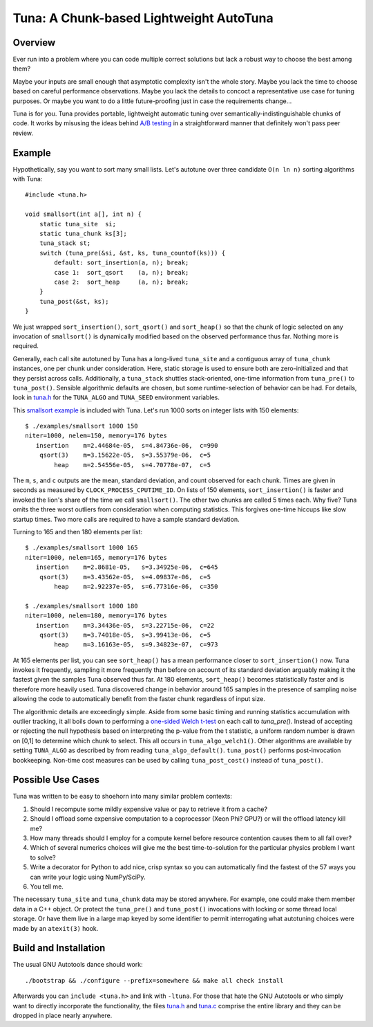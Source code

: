 Tuna: A Chunk-based Lightweight AutoTuna
========================================

Overview
--------

Ever run into a problem where you can code multiple correct solutions but lack
a robust way to choose the best among them?

Maybe your inputs are small enough that asymptotic complexity isn't the whole
story.  Maybe you lack the time to choose based on careful performance
observations.  Maybe you lack the details to concoct a representative use case
for tuning purposes.  Or maybe you want to do a little future-proofing just in
case the requirements change...

Tuna is for you.  Tuna provides portable, lightweight automatic tuning over
semantically-indistinguishable chunks of code.  It works by misusing the ideas
behind `A/B testing <http://en.wikipedia.org/wiki/A/B_testing>`_ in a
straightforward manner that definitely won't pass peer review.

Example
-------

Hypothetically, say you want to sort many small lists.  Let's autotune over
three candidate ``O(n ln n)`` sorting algorithms with Tuna::

    #include <tuna.h>

    void smallsort(int a[], int n) {
        static tuna_site  si;
        static tuna_chunk ks[3];
        tuna_stack st;
        switch (tuna_pre(&si, &st, ks, tuna_countof(ks))) {
            default: sort_insertion(a, n); break;
            case 1:  sort_qsort    (a, n); break;
            case 2:  sort_heap     (a, n); break;
        }
        tuna_post(&st, ks);
    }

We just wrapped ``sort_insertion()``, ``sort_qsort()`` and ``sort_heap()`` so
that the chunk of logic selected on any invocation of ``smallsort()`` is
dynamically modified based on the observed performance thus far.  Nothing more
is required.

Generally, each call site autotuned by Tuna has a long-lived ``tuna_site`` and
a contiguous array of ``tuna_chunk`` instances, one per chunk under
consideration.  Here, static storage is used to ensure both are
zero-initialized and that they persist across calls.  Additionally, a
``tuna_stack`` shuttles stack-oriented, one-time information from
``tuna_pre()`` to ``tuna_post()``.  Sensible algorithmic defaults are chosen,
but some runtime-selection of behavior can be had.  For details, look in
`tuna.h <tuna/tuna.h>`_ for the ``TUNA_ALGO`` and ``TUNA_SEED`` environment
variables.

This `smallsort example <examples/smallsort.c>`_ is included with Tuna.  Let's
run 1000 sorts on integer lists with 150 elements::

    $ ./examples/smallsort 1000 150
    niter=1000, nelem=150, memory=176 bytes
       insertion    m=2.44684e-05,  s=4.84736e-06,  c=990
        qsort(3)    m=3.15622e-05,  s=3.55379e-06,  c=5
            heap    m=2.54556e-05,  s=4.70778e-07,  c=5

The ``m``, ``s``, and ``c`` outputs are the mean, standard deviation, and count
observed for each chunk.  Times are given in seconds as measured by
``CLOCK_PROCESS_CPUTIME_ID``.  On lists of 150 elements, ``sort_insertion()``
is faster and invoked the lion's share of the time we call ``smallsort()``.
The other two chunks are called 5 times each.  Why five?  Tuna omits the three
worst outliers from consideration when computing statistics.  This forgives
one-time hiccups like slow startup times.  Two more calls are required to have
a sample standard deviation.

Turning to 165 and then 180 elements per list::

    $ ./examples/smallsort 1000 165
    niter=1000, nelem=165, memory=176 bytes
       insertion    m=2.8681e-05,   s=3.34925e-06,  c=645
        qsort(3)    m=3.43562e-05,  s=4.09837e-06,  c=5
            heap    m=2.92237e-05,  s=6.77316e-06,  c=350

    $ ./examples/smallsort 1000 180
    niter=1000, nelem=180, memory=176 bytes
       insertion    m=3.34436e-05,  s=3.22715e-06,  c=22
        qsort(3)    m=3.74018e-05,  s=3.99413e-06,  c=5
            heap    m=3.16163e-05,  s=9.34823e-07,  c=973

At 165 elements per list, you can see ``sort_heap()`` has a mean performance
closer to ``sort_insertion()`` now.  Tuna invokes it frequently, sampling it
more frequently than before on account of its standard deviation arguably
making it the fastest given the samples Tuna observed thus far.  At 180
elements, ``sort_heap()`` becomes statistically faster and is therefore more
heavily used.  Tuna discovered change in behavior around 165 samples in the
presence of sampling noise allowing the code to automatically benefit from the
faster chunk regardless of input size.

The algorithmic details are exceedingly simple.  Aside from some basic timing
and running statistics accumulation with outlier tracking, it all boils down to
performing a `one-sided Welch t-test
<http://en.wikipedia.org/wiki/Welch's_t_test>`_ on each call to `tuna_pre()`.
Instead of accepting or rejecting the null hypothesis based on interpreting the
p-value from the t statistic, a uniform random number is drawn on [0,1] to
determine which chunk to select.  This all occurs in ``tuna_algo_welch1()``.
Other algorithms are available by setting ``TUNA_ALGO`` as described by from
reading ``tuna_algo_default()``.  ``tuna_post()`` performs post-invocation
bookkeeping.  Non-time cost measures can be used by calling
``tuna_post_cost()`` instead of ``tuna_post()``.

Possible Use Cases
------------------

Tuna was written to be easy to shoehorn into many similar problem contexts:

1. Should I recompute some mildly expensive value or pay to retrieve it from a
   cache?
2. Should I offload some expensive computation to a coprocessor (Xeon Phi?
   GPU?) or will the offload latency kill me?
3. How many threads should I employ for a compute kernel before resource
   contention causes them to all fall over?
4. Which of several numerics choices will give me the best time-to-solution
   for the particular physics problem I want to solve?
5. Write a decorator for Python to add nice, crisp syntax so you can
   automatically find the fastest of the 57 ways you can write your logic using
   NumPy/SciPy.
6. You tell me.

The necessary ``tuna_site`` and ``tuna_chunk`` data may be stored anywhere.
For example, one could make them member data in a C++ object.  Or protect the
``tuna_pre()`` and ``tuna_post()`` invocations with locking or some thread
local storage.  Or have them live in a large map keyed by some identifier to
permit interrogating what autotuning choices were made by an ``atexit(3)``
hook.

Build and Installation
----------------------

The usual GNU Autotools dance should work::

    ./bootstrap && ./configure --prefix=somewhere && make all check install

Afterwards you can ``include <tuna.h>`` and link with ``-ltuna``.  For those
that hate the GNU Autotools or who simply want to directly incorporate the
functionality, the files `tuna.h <tuna/tuna.h>`_ and `tuna.c <tuna/tuna.c>`_
comprise the entire library and they can be dropped in place nearly anywhere.
